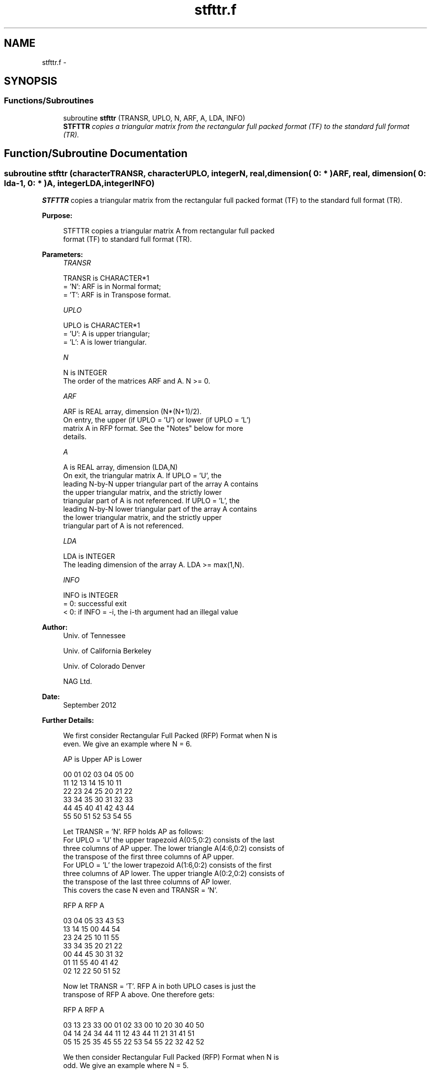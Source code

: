 .TH "stfttr.f" 3 "Sat Nov 16 2013" "Version 3.4.2" "LAPACK" \" -*- nroff -*-
.ad l
.nh
.SH NAME
stfttr.f \- 
.SH SYNOPSIS
.br
.PP
.SS "Functions/Subroutines"

.in +1c
.ti -1c
.RI "subroutine \fBstfttr\fP (TRANSR, UPLO, N, ARF, A, LDA, INFO)"
.br
.RI "\fI\fBSTFTTR\fP copies a triangular matrix from the rectangular full packed format (TF) to the standard full format (TR)\&. \fP"
.in -1c
.SH "Function/Subroutine Documentation"
.PP 
.SS "subroutine stfttr (characterTRANSR, characterUPLO, integerN, real, dimension( 0: * )ARF, real, dimension( 0: lda-1, 0: * )A, integerLDA, integerINFO)"

.PP
\fBSTFTTR\fP copies a triangular matrix from the rectangular full packed format (TF) to the standard full format (TR)\&.  
.PP
\fBPurpose: \fP
.RS 4

.PP
.nf
 STFTTR copies a triangular matrix A from rectangular full packed
 format (TF) to standard full format (TR).
.fi
.PP
 
.RE
.PP
\fBParameters:\fP
.RS 4
\fITRANSR\fP 
.PP
.nf
          TRANSR is CHARACTER*1
          = 'N':  ARF is in Normal format;
          = 'T':  ARF is in Transpose format.
.fi
.PP
.br
\fIUPLO\fP 
.PP
.nf
          UPLO is CHARACTER*1
          = 'U':  A is upper triangular;
          = 'L':  A is lower triangular.
.fi
.PP
.br
\fIN\fP 
.PP
.nf
          N is INTEGER
          The order of the matrices ARF and A. N >= 0.
.fi
.PP
.br
\fIARF\fP 
.PP
.nf
          ARF is REAL array, dimension (N*(N+1)/2).
          On entry, the upper (if UPLO = 'U') or lower (if UPLO = 'L')
          matrix A in RFP format. See the "Notes" below for more
          details.
.fi
.PP
.br
\fIA\fP 
.PP
.nf
          A is REAL array, dimension (LDA,N)
          On exit, the triangular matrix A.  If UPLO = 'U', the
          leading N-by-N upper triangular part of the array A contains
          the upper triangular matrix, and the strictly lower
          triangular part of A is not referenced.  If UPLO = 'L', the
          leading N-by-N lower triangular part of the array A contains
          the lower triangular matrix, and the strictly upper
          triangular part of A is not referenced.
.fi
.PP
.br
\fILDA\fP 
.PP
.nf
          LDA is INTEGER
          The leading dimension of the array A.  LDA >= max(1,N).
.fi
.PP
.br
\fIINFO\fP 
.PP
.nf
          INFO is INTEGER
          = 0:  successful exit
          < 0:  if INFO = -i, the i-th argument had an illegal value
.fi
.PP
 
.RE
.PP
\fBAuthor:\fP
.RS 4
Univ\&. of Tennessee 
.PP
Univ\&. of California Berkeley 
.PP
Univ\&. of Colorado Denver 
.PP
NAG Ltd\&. 
.RE
.PP
\fBDate:\fP
.RS 4
September 2012 
.RE
.PP
\fBFurther Details: \fP
.RS 4

.PP
.nf
  We first consider Rectangular Full Packed (RFP) Format when N is
  even. We give an example where N = 6.

      AP is Upper             AP is Lower

   00 01 02 03 04 05       00
      11 12 13 14 15       10 11
         22 23 24 25       20 21 22
            33 34 35       30 31 32 33
               44 45       40 41 42 43 44
                  55       50 51 52 53 54 55


  Let TRANSR = 'N'. RFP holds AP as follows:
  For UPLO = 'U' the upper trapezoid A(0:5,0:2) consists of the last
  three columns of AP upper. The lower triangle A(4:6,0:2) consists of
  the transpose of the first three columns of AP upper.
  For UPLO = 'L' the lower trapezoid A(1:6,0:2) consists of the first
  three columns of AP lower. The upper triangle A(0:2,0:2) consists of
  the transpose of the last three columns of AP lower.
  This covers the case N even and TRANSR = 'N'.

         RFP A                   RFP A

        03 04 05                33 43 53
        13 14 15                00 44 54
        23 24 25                10 11 55
        33 34 35                20 21 22
        00 44 45                30 31 32
        01 11 55                40 41 42
        02 12 22                50 51 52

  Now let TRANSR = 'T'. RFP A in both UPLO cases is just the
  transpose of RFP A above. One therefore gets:


           RFP A                   RFP A

     03 13 23 33 00 01 02    33 00 10 20 30 40 50
     04 14 24 34 44 11 12    43 44 11 21 31 41 51
     05 15 25 35 45 55 22    53 54 55 22 32 42 52


  We then consider Rectangular Full Packed (RFP) Format when N is
  odd. We give an example where N = 5.

     AP is Upper                 AP is Lower

   00 01 02 03 04              00
      11 12 13 14              10 11
         22 23 24              20 21 22
            33 34              30 31 32 33
               44              40 41 42 43 44


  Let TRANSR = 'N'. RFP holds AP as follows:
  For UPLO = 'U' the upper trapezoid A(0:4,0:2) consists of the last
  three columns of AP upper. The lower triangle A(3:4,0:1) consists of
  the transpose of the first two columns of AP upper.
  For UPLO = 'L' the lower trapezoid A(0:4,0:2) consists of the first
  three columns of AP lower. The upper triangle A(0:1,1:2) consists of
  the transpose of the last two columns of AP lower.
  This covers the case N odd and TRANSR = 'N'.

         RFP A                   RFP A

        02 03 04                00 33 43
        12 13 14                10 11 44
        22 23 24                20 21 22
        00 33 34                30 31 32
        01 11 44                40 41 42

  Now let TRANSR = 'T'. RFP A in both UPLO cases is just the
  transpose of RFP A above. One therefore gets:

           RFP A                   RFP A

     02 12 22 00 01             00 10 20 30 40 50
     03 13 23 33 11             33 11 21 31 41 51
     04 14 24 34 44             43 44 22 32 42 52
.fi
.PP
 
.RE
.PP

.PP
Definition at line 197 of file stfttr\&.f\&.
.SH "Author"
.PP 
Generated automatically by Doxygen for LAPACK from the source code\&.
